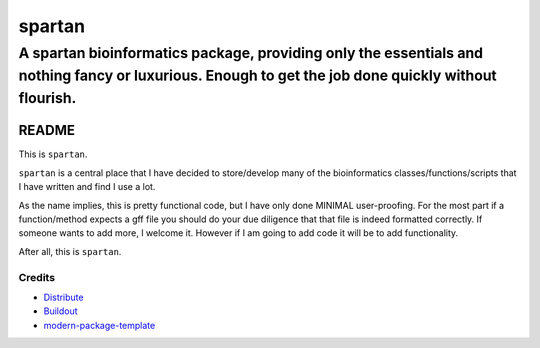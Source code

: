 =========
spartan
=========

-----------------------------------------------------------------------------------------------------------------------------------------------------
A spartan bioinformatics package, providing only the essentials and nothing fancy or luxurious. Enough to get the job done quickly without flourish.
-----------------------------------------------------------------------------------------------------------------------------------------------------


README
=======

This is ``spartan``. 

``spartan`` is a central place that I have decided to store/develop
many of the bioinformatics classes/functions/scripts that I have written and find I use a lot.

As the name implies, this is pretty functional code, but I have only done MINIMAL user-proofing.
For the most part if a function/method expects a gff file you should do your due diligence that that
file is indeed formatted correctly.  If someone wants to add more, I welcome it.  However if I am going
to add code it will be to add functionality.

After all, this is ``spartan``.

Credits
-------

- `Distribute`_
- `Buildout`_
- `modern-package-template`_

.. _Buildout: http://www.buildout.org/
.. _Distribute: http://pypi.python.org/pypi/distribute
.. _`modern-package-template`: http://pypi.python.org/pypi/modern-package-template
